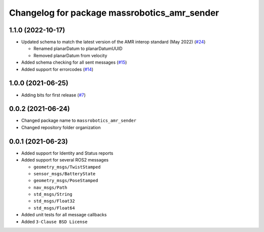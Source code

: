 ^^^^^^^^^^^^^^^^^^^^^^^^^^^^^^^^^^^^^^^^^^^^^
Changelog for package massrobotics_amr_sender
^^^^^^^^^^^^^^^^^^^^^^^^^^^^^^^^^^^^^^^^^^^^^

1.1.0 (2022-10-17)
------------------
* Updated schema to match the latest version of the AMR interop standard (May 2022) (`#24 <https://github.com/inorbit-ai/ros_amr_interop/issues/24>`_)

  * Renamed planarDatum to planarDatumUUID
  * Removed planarDatum from velocity

* Added schema checking for all sent messages (`#15 <https://github.com/inorbit-ai/ros_amr_interop/issues/15>`_)
* Added support for errorcodes (`#14 <https://github.com/inorbit-ai/ros_amr_interop/issues/14>`_)

1.0.0 (2021-06-25)
------------------
* Adding bits for first release (`#7 <https://github.com/inorbit-ai/ros_amr_interop/issues/7>`_)

0.0.2 (2021-06-24)
-------------------
* Changed package name to ``massrobotics_amr_sender``
* Changed repository folder organization

0.0.1 (2021-06-23)
-------------------
* Added support for Identity and Status reports
* Added support for several ROS2 messages

  * ``geometry_msgs/TwistStamped``
  * ``sensor_msgs/BatteryState``
  * ``geometry_msgs/PoseStamped``
  * ``nav_msgs/Path``
  * ``std_msgs/String``
  * ``std_msgs/Float32``
  * ``std_msgs/Float64``

* Added unit tests for all message callbacks
* Added ``3-Clause BSD License``

